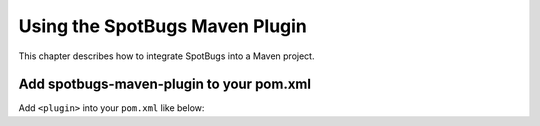 Using the SpotBugs Maven Plugin
===============================

This chapter describes how to integrate SpotBugs into a Maven project.

Add spotbugs-maven-plugin to your pom.xml
-----------------------------------------

Add ``<plugin>`` into your ``pom.xml`` like below:
